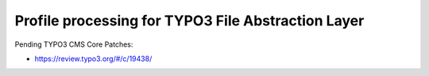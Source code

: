 Profile processing for TYPO3 File Abstraction Layer
---------------------------------------------------

Pending TYPO3 CMS Core Patches:

* https://review.typo3.org/#/c/19438/